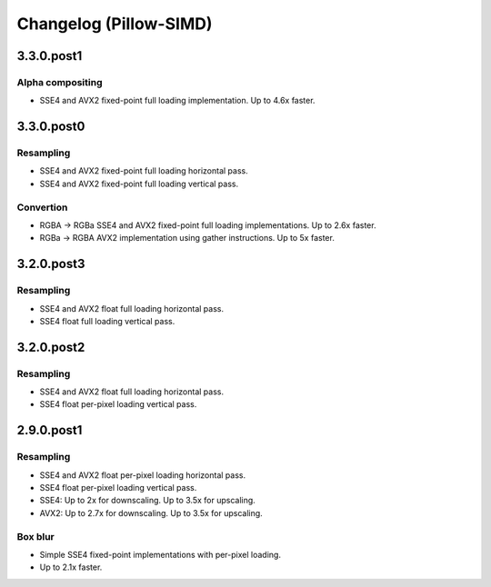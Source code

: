 Changelog (Pillow-SIMD)
=======================

3.3.0.post1
-----------

Alpha compositing
~~~~~~~~~~~~~~~~~

- SSE4 and AVX2 fixed-point full loading implementation.
  Up to 4.6x faster.

3.3.0.post0
-----------

Resampling
~~~~~~~~~~

- SSE4 and AVX2 fixed-point full loading horizontal pass.
- SSE4 and AVX2 fixed-point full loading vertical pass.

Convertion
~~~~~~~~~~

- RGBA -> RGBa SSE4 and AVX2 fixed-point full loading implementations.
  Up to 2.6x faster.
- RGBa -> RGBA AVX2 implementation using gather instructions.
  Up to 5x faster.


3.2.0.post3
-----------

Resampling
~~~~~~~~~~

- SSE4 and AVX2 float full loading horizontal pass.
- SSE4 float full loading vertical pass.


3.2.0.post2
-----------

Resampling
~~~~~~~~~~

- SSE4 and AVX2 float full loading horizontal pass.
- SSE4 float per-pixel loading vertical pass.


2.9.0.post1
-----------

Resampling
~~~~~~~~~~

- SSE4 and AVX2 float per-pixel loading horizontal pass.
- SSE4 float per-pixel loading vertical pass.
- SSE4: Up to 2x for downscaling. Up to 3.5x for upscaling.
- AVX2: Up to 2.7x for downscaling. Up to 3.5x for upscaling.


Box blur
~~~~~~~~

- Simple SSE4 fixed-point implementations with per-pixel loading.
- Up to 2.1x faster.

